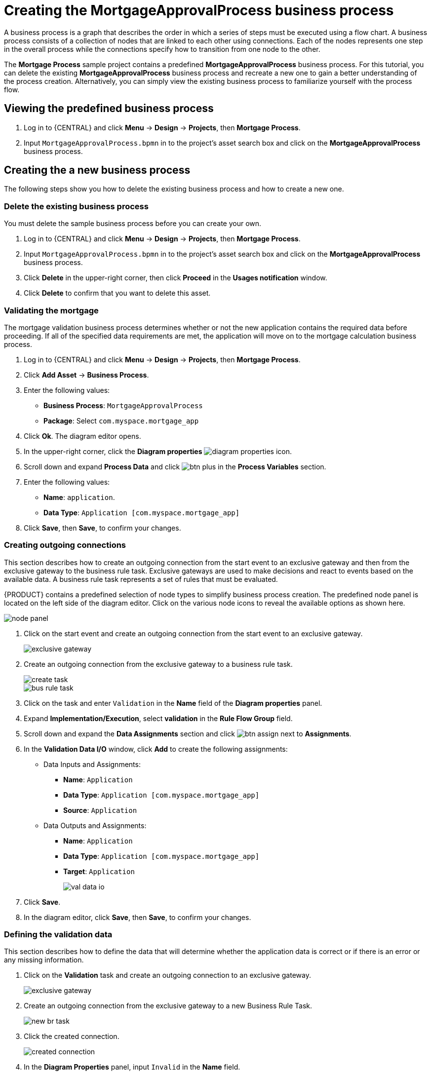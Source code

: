 [id='_modeling_a_business_process']
= Creating the *MortgageApprovalProcess* business process

A business process is a graph that describes the order in which a series of steps must be executed using a flow chart. A business process consists of a collection of nodes that are linked to each other using connections. Each of the nodes represents one step in the overall process while the connections specify how to transition from one node to the other.

The *Mortgage Process* sample project contains a predefined *MortgageApprovalProcess* business process. For this tutorial, you can delete the existing *MortgageApprovalProcess* business process and recreate a new one to gain a better understanding of the process creation. Alternatively, you can simply view the existing business process to familiarize yourself with the process flow.

== Viewing the predefined business process
. Log in to {CENTRAL} and click *Menu* -> *Design* -> *Projects*, then *Mortgage Process*.
. Input `MortgageApprovalProcess.bpmn` in to the project's asset search box and click on the *MortgageApprovalProcess* business process.


== Creating the a new business process
The following steps show you how to delete the existing business process and how to create a new one.

=== Delete the existing business process
You must delete the sample business process before you can create your own.

. Log in to {CENTRAL} and click *Menu* -> *Design* -> *Projects*, then *Mortgage Process*.
. Input `MortgageApprovalProcess.bpmn` in to the project's asset search box and click on the *MortgageApprovalProcess* business process.
. Click *Delete* in the upper-right corner, then click *Proceed* in the *Usages notification* window.
. Click *Delete* to confirm that you want to delete this asset.

=== Validating the mortgage
The mortgage validation business process determines whether or not the new application contains the required data before proceeding. If all of the specified data requirements are met, the application will move on to the mortgage calculation business process.

. Log in to {CENTRAL} and click *Menu* -> *Design* -> *Projects*, then *Mortgage Process*.
. Click *Add Asset* -> *Business Process*.
. Enter the following values:
+
* *Business Process*: `MortgageApprovalProcess`
* *Package*: Select `com.myspace.mortgage_app`

. Click *Ok*. The diagram editor opens.
. In the upper-right corner, click the *Diagram properties* image:diagram_properties.png[] icon.
. Scroll down and expand *Process Data* and click image:btn_plus.png[] in the *Process Variables* section.
. Enter the following values:
+
* *Name*: `application`.
* *Data Type*: `Application [com.myspace.mortgage_app]`

. Click *Save*, then *Save*, to confirm your changes.

=== Creating outgoing connections
This section describes how to create an outgoing connection from the start event to an exclusive gateway and then from the exclusive gateway to the business rule task. Exclusive gateways are used to make decisions and react to events based on the available data. A business rule task represents a set of rules that must be evaluated.

{PRODUCT} contains a predefined selection of node types to simplify business process creation. The predefined node panel is located on the left side of the diagram editor. Click on the various node icons to reveal the available options as shown here.

image:node_panel.png[]

. Click on the start event and create an outgoing connection from the start event to an exclusive gateway.
+
image::exclusive-gateway.png[]

. Create an outgoing connection from the exclusive gateway to a business rule task.
+
image::create-task.png[]

+
image::bus-rule-task.png[]

. Click on the task and enter `Validation` in the *Name* field of the *Diagram properties* panel.
. Expand *Implementation/Execution*, select *validation* in the *Rule Flow Group* field.
. Scroll down and expand the *Data Assignments* section and click image:btn_assign.png[] next to *Assignments*.
. In the *Validation Data I/O* window, click *Add* to create the following assignments:
** Data Inputs and Assignments:
*** *Name*: `Application`
*** *Data Type*: `Application [com.myspace.mortgage_app]`
*** *Source*: `Application`
** Data Outputs and Assignments:
*** *Name*: `Application`
*** *Data Type*: `Application [com.myspace.mortgage_app]`
*** *Target*: `Application`
+
image::val-data-io.png[]

. Click *Save*.
. In the diagram editor, click *Save*, then *Save*, to confirm your changes.

=== Defining the validation data
This section describes how to define the data that will determine whether the application data is correct or if there is an error or any missing information.

. Click on the *Validation* task and create an outgoing connection to an exclusive gateway.
+
image::exclusive_gateway.png[]

. Create an outgoing connection from the exclusive gateway to a new Business Rule Task.
+
image::new_br_task.png[]

. Click the created connection.
+
image::created-connection.png[]

. In the *Diagram Properties* panel, input `Invalid` in the *Name* field.
. Expand *Implementation/Execution*, select and enter:
* *Condition Expression*: `ValidationErrorDO()`
* *Condition Expression Language*: `drools`
. Click on the Business Rule Task and enter `retractValidation` in the *Name* field of the *Diagram properties* panel.
. Expand *Implementation/Execution*, select *New* and enter `error` in the *Rule Flow Group* field.
. Click the Business Rule Task you created and define:
+
* *Name*: `retractValidation`
* *Rule Flow Group*: `error`
. Create an outgoing connection from the *retractValidation* task to a user task.
+
image::user_task.png[]

. Click the user task and in the *Diagram Properties* panel, input `Correct Data` in the *Name* field.
. Expand *Implementation/Execution* and enter:
* *Task Name*: `CorrectData`
* *Groups*: `broker`
. Click image:btn_assign.png[] next to *Assignments*. In the *Correct Data Data I/O* window, click *Add* to create the following assignments:
** Input assignment:
*** *Name*: `application`
*** *Data Type*: `Application [com.myspace.mortgage_app]`
*** *Source*: `application`
** Output assignment:
*** *Name*: `application`
*** *Data Type*: `Application [com.myspace.mortgage_app]`
*** *Target*: `application`
. Click *Save*.
. In the diagram editor, click *Save*, then *Save*, to confirm your changes.
. Connect the *Correct Data* back to the first exclusive gateway. Your workflow should look similar to the following diagram:
+
image::workflow1.png[]

=== Calculating the mortgage
The mortgage calculation business process determines the applicant's mortgage borrowing limit.

. Return to the second exclusive gateway. Create an outgoing connection to a Business Rule Task.
+
image::second-gateway.png[]

. Click the created connection.
+
image::drools-valid.png[]

. Click the user task and in the *Diagram Properties* panel, input `Valid` in the *Name* field.
. Expand *Implementation/Execution*, select and enter:
* *Condition Expression*: `not ValidationErrorDO()`
* *Condition Expression Language*: `drools`
. Expand *Implementation/Execution*, select and enter `mortgagecalculation` in the *Rule Flow Group* field.
. Click image:btn_assign.png[] next to *Assignments*. In the *Mortgage Calculation Data I/O* window, click *Add* to create the following assignments:
** Input assignment:
*** *Name*: `application`
*** *Data Type*: `Application [com.myspace.mortgage_app]`
*** *Source*: `application`
** Output assignment:
*** *Name*: `application`
*** *Data Type*: `Application [com.myspace.mortgage_app]`
*** *Target*: `application`
. Click *Save*.

. Click the created Business Rule Task and in the *Diagram Properties* panel, input `Mortgage Calculation` in the *Name* field.
. Click on an empty space on the canvas, scroll down, expand *Process Data*, and click image:btn_plus.png[] next to *Process Variables*. Enter the following values:
+
image::new-proc-var.png[]

+
* *Name*: `inlimit`
* *Date Type*: `Boolean`

. Create an outgoing connection from the *Mortgage Calculation* task to a user task.
+
image::qualify-task.png[]

. Click on the user task and enter `Qualify` in the *Name* field.
. Expand *Implementation/Execution* and enter:
* *Task Name*: `Qualify`
* *Groups*: `approver`
* Click image:btn_assign.png[] next to *Assignments*. In the *Qualify Data I/O* window, click *Add* to create the following assignments:
** Input assignments:
*** *Name*: `application`
*** *Data Type*: `Application [com.myspace.mortgage_app]`
*** *Source*: `application`
*** *Name*: `inlimit`
*** *Data Type*: `Boolean`
*** *Source*: `inlimit`
** Output assignments:
*** *Name*: `application`
*** *Data Type*: `Application [com.myspace.mortgage_app]`
*** *Target*: `application`
*** *Name*: `inlimit`
*** *Data Type*: `Boolean`
*** *Source*: `inlimit`
. Click *Save*. Above the canvas, click *Save*, then *Save*, to confirm your changes.
. Create an outgoing connection from the *Qualify* task to an exclusive gateway.
.. Click on the *GATEWAYS* icon in the node panel.
.. Click on *Exclusive* and drag it to the right of the *Qualify* task.
. Create an outgoing connection from the exclusive gateway and connect it to a user task.
. Click the connection, name it `in Limit` and define the following Java Condition expression:
+
[source,java]
----
return inlimit;
----
+
image::inlimit-true.png[]

. Click the user task and define:
+
* *Name*: `Final Approval`
* *Task Name*: `finalapproval`
* *Groups*: `manager`
. Click image:btn_assign.png[] next to *Assignments*. In the *Final Approval Data I/O* window, click *Add* to create the following assignments:
** Input assignments:
*** *Name*: `Application`
*** *Data Type*: `Application [com.myspace.mortgage_app]`
*** *Source*: `Application`
*** *Name*: `inlimit`
*** *Data Type*: `Boolean`
*** *Source*: `inlimit`
** Output assignment:
*** *Name*: `Application`
*** *Data Type*: `Application [com.myspace.mortgage_app]`
*** *Target*: `Application`
. Click *Save*. Above the canvas, click *Save*, then *Save*, to confirm your changes.

=== Increasing the down payment
The increasing the down payment business process checks to see if the applicant qualifies for the loan by increasing their down payment. The final result will be either the final loan approval, or loan denial based on the applicant's inability to increase the down payment.

. Create an outgoing connection from the *Final Approval* user task and connect it to an end event.
+
image::create_end.png[]
+
image::end-event.png[]

. Return to the exclusive gateway that connects with the *Final Approval* user task. Create a second outgoing connection and connect it to a new user task.
+
image::new-task.png[]

. Click the connection, name it `Not in Limit` and define the following Java expression:
+
[source,java]
----
return !inlimit;
----
+
image::not-inlimit.png[]

. Click on an empty space on the canvas, scroll down, expand *Process Data*, and click image:btn_plus.png[] next to *Process Variables*. Enter the following values:
+
* *Name*: `incdownpayment`
* *Data Type*: `Boolean`
+
image::proc-var-new.png[]

. Click the created user task and define:
+
* *Name*: `Increase Down Payment`
* *Task Name*: `incdown`
* *Groups*: `broker`
* Click image:btn_assign.png[] next to *Assignments*. In the *Increase Down Payment Data I/O* window, click *Add* to create the following assignments:
** Input assignments:
*** *Name*: `Application`
*** *Data Type*: `Application [com.myspace.mortgage_app]`
*** *Source*: `Application`
** Output assignment:
*** *Name*: `Application`
*** *Data Type*: `Application [com.myspace.mortgage_app]`
*** *Target*: `Application`
*** *Name*: `incdownpayment`
*** *Data Type*: `Boolean`
*** *Target*: `incdownpayment`
. Click *Save*. Above the canvas, click *Save*, then *Save*, to confirm your changes.
. Create an outgoing connection from the *Increase Down Payment* task to an exclusive gateway.
.. Click on the *GATEWAYS* icon in the node panel.
.. Click on *Exclusive* and drag it to the right of the *Increase Down Payment* task.
. Click on the *Create Sequence Flow* icon to create a connection to the exclusive gateway.
+
image::connection_icon2.png[]

. Create an outgoing connection from the exclusive gateway and connect it to an end event. Then, click the connection, name it `Down payment not increased`, and create the following Java expression:
+
[source,java]
----
return !incdownpayment;
----
. Create an outgoing connection from the exclusive gateway and connect it to the first exclusive gateway. Then, click the connection, name it `Down payment increased`, and create the following Java expression:
+
[source,java]
----
return incdownpayment;
----
. Above the canvas, click *Save*, then *Save*, to confirm your changes.

The final version of the business process:

image::finalBP.png[]
